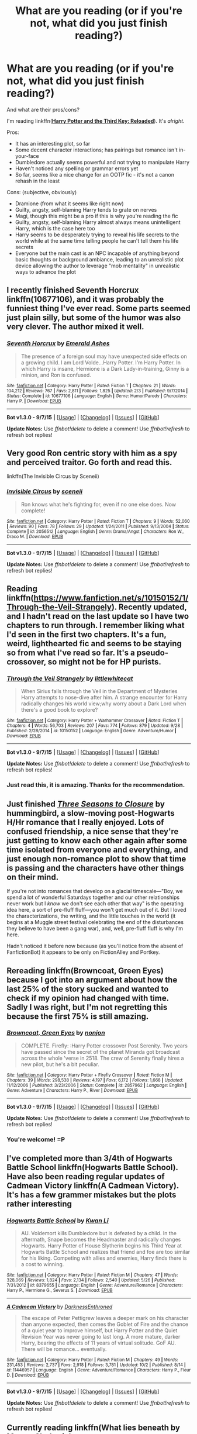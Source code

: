 #+TITLE: What are you reading (or if you're not, what did you just finish reading?)

* What are you reading (or if you're not, what did you just finish reading?)
:PROPERTIES:
:Author: tusing
:Score: 14
:DateUnix: 1443918680.0
:DateShort: 2015-Oct-04
:FlairText: Discussion
:END:
And what are their pros/cons?

I'm reading linkffn([[https://www.fanfiction.net/s/5269970/1/Harry-Potter-and-the-Third-Key-Reloaded][*Harry Potter and the Third Key: Reloaded*]]). It's /alright/.

Pros:

- It has an interesting plot, so far
- Some decent character interactions; has pairings but romance isn't in-your-face
- Dumbledore actually seems powerful and not trying to manipulate Harry
- Haven't noticed any spelling or grammar errors yet
- So far, seems like a nice change for an OOTP fic - it's not a canon rehash in the least

Cons: (subjective, obviously)

- Dramione (from what it seems like right now)
- Guilty, angsty, self-blaming Harry tends to grate on nerves
- Magi, though this might be a pro if this is why you're reading the fic
- Guilty, angsty, self-blaming Harry almost always means unintelligent Harry, which is the case here too
- Harry seems to be desperately trying to reveal his life secrets to the world while at the same time telling people he can't tell them his life secrets
- Everyone but the main cast is an NPC incapable of anything beyond basic thoughts or background ambiance, leading to an unrealistic plot device allowing the author to leverage "mob mentality" in unrealistic ways to advance the plot


** I recently finished Seventh Horcrux linkffn(10677106), and it was probably the funniest thing I've ever read. Some parts seemed just plain silly, but some of the humor was also very clever. The author mixed it well.
:PROPERTIES:
:Author: ItsOnDVR
:Score: 18
:DateUnix: 1443927967.0
:DateShort: 2015-Oct-04
:END:

*** [[http://www.fanfiction.net/s/10677106/1/][*/Seventh Horcrux/*]] by [[https://www.fanfiction.net/u/4112736/Emerald-Ashes][/Emerald Ashes/]]

#+begin_quote
  The presence of a foreign soul may have unexpected side effects on a growing child. I am Lord Volde...Harry Potter. I'm Harry Potter. In which Harry is insane, Hermione is a Dark Lady-in-training, Ginny is a minion, and Ron is confused.
#+end_quote

^{/Site/: [[http://www.fanfiction.net/][fanfiction.net]] *|* /Category/: Harry Potter *|* /Rated/: Fiction T *|* /Chapters/: 21 *|* /Words/: 104,212 *|* /Reviews/: 767 *|* /Favs/: 2,811 *|* /Follows/: 1,825 *|* /Updated/: 2/3 *|* /Published/: 9/7/2014 *|* /Status/: Complete *|* /id/: 10677106 *|* /Language/: English *|* /Genre/: Humor/Parody *|* /Characters/: Harry P. *|* /Download/: [[http://www.p0ody-files.com/ff_to_ebook/mobile/makeEpub.php?id=10677106][EPUB]]}

--------------

*Bot v1.3.0 - 9/7/15* *|* [[[https://github.com/tusing/reddit-ffn-bot/wiki/Usage][Usage]]] | [[[https://github.com/tusing/reddit-ffn-bot/wiki/Changelog][Changelog]]] | [[[https://github.com/tusing/reddit-ffn-bot/issues/][Issues]]] | [[[https://github.com/tusing/reddit-ffn-bot/][GitHub]]]

*Update Notes:* Use /ffnbot!delete/ to delete a comment! Use /ffnbot!refresh/ to refresh bot replies!
:PROPERTIES:
:Author: FanfictionBot
:Score: 5
:DateUnix: 1443927978.0
:DateShort: 2015-Oct-04
:END:


** Very good Ron centric story with him as a spy and perceived traitor. Go forth and read this.

linkffn(The Invisible Circus by Sceneii)
:PROPERTIES:
:Author: PsychoGeek
:Score: 7
:DateUnix: 1443939370.0
:DateShort: 2015-Oct-04
:END:

*** [[http://www.fanfiction.net/s/2056512/1/][*/Invisible Circus/*]] by [[https://www.fanfiction.net/u/281568/sceneii][/sceneii/]]

#+begin_quote
  Ron knows what he's fighting for, even if no one else does. Now complete!
#+end_quote

^{/Site/: [[http://www.fanfiction.net/][fanfiction.net]] *|* /Category/: Harry Potter *|* /Rated/: Fiction T *|* /Chapters/: 9 *|* /Words/: 52,060 *|* /Reviews/: 90 *|* /Favs/: 78 *|* /Follows/: 29 *|* /Updated/: 1/24/2011 *|* /Published/: 9/13/2004 *|* /Status/: Complete *|* /id/: 2056512 *|* /Language/: English *|* /Genre/: Drama/Angst *|* /Characters/: Ron W., Draco M. *|* /Download/: [[http://www.p0ody-files.com/ff_to_ebook/mobile/makeEpub.php?id=2056512][EPUB]]}

--------------

*Bot v1.3.0 - 9/7/15* *|* [[[https://github.com/tusing/reddit-ffn-bot/wiki/Usage][Usage]]] | [[[https://github.com/tusing/reddit-ffn-bot/wiki/Changelog][Changelog]]] | [[[https://github.com/tusing/reddit-ffn-bot/issues/][Issues]]] | [[[https://github.com/tusing/reddit-ffn-bot/][GitHub]]]

*Update Notes:* Use /ffnbot!delete/ to delete a comment! Use /ffnbot!refresh/ to refresh bot replies!
:PROPERTIES:
:Author: FanfictionBot
:Score: 1
:DateUnix: 1443939462.0
:DateShort: 2015-Oct-04
:END:


** Reading linkffn([[https://www.fanfiction.net/s/10150152/1/Through-the-Veil-Strangely]]). Recently updated, and I hadn't read on the last update so I have two chapters to run through. I remember liking what I'd seen in the first two chapters. It's a fun, weird, lighthearted fic and seems to be staying so from what I've read so far. It's a pseudo-crossover, so might not be for HP purists.
:PROPERTIES:
:Author: Co-miNb
:Score: 3
:DateUnix: 1443925014.0
:DateShort: 2015-Oct-04
:END:

*** [[http://www.fanfiction.net/s/10150152/1/][*/Through the Veil Strangely/*]] by [[https://www.fanfiction.net/u/2085009/littlewhitecat][/littlewhitecat/]]

#+begin_quote
  When Sirius falls through the Veil in the Department of Mysteries Harry attempts to nose-dive after him. A strange encounter for Harry radically changes his world view;why worry about a Dark Lord when there's a good book to explore?
#+end_quote

^{/Site/: [[http://www.fanfiction.net/][fanfiction.net]] *|* /Category/: Harry Potter + Warhammer Crossover *|* /Rated/: Fiction T *|* /Chapters/: 4 *|* /Words/: 56,703 *|* /Reviews/: 207 *|* /Favs/: 774 *|* /Follows/: 879 *|* /Updated/: 9/28 *|* /Published/: 2/28/2014 *|* /id/: 10150152 *|* /Language/: English *|* /Genre/: Adventure/Humor *|* /Download/: [[http://www.p0ody-files.com/ff_to_ebook/mobile/makeEpub.php?id=10150152][EPUB]]}

--------------

*Bot v1.3.0 - 9/7/15* *|* [[[https://github.com/tusing/reddit-ffn-bot/wiki/Usage][Usage]]] | [[[https://github.com/tusing/reddit-ffn-bot/wiki/Changelog][Changelog]]] | [[[https://github.com/tusing/reddit-ffn-bot/issues/][Issues]]] | [[[https://github.com/tusing/reddit-ffn-bot/][GitHub]]]

*Update Notes:* Use /ffnbot!delete/ to delete a comment! Use /ffnbot!refresh/ to refresh bot replies!
:PROPERTIES:
:Author: FanfictionBot
:Score: 1
:DateUnix: 1443925078.0
:DateShort: 2015-Oct-04
:END:


*** Just read this, it is amazing. Thanks for the recommendation.
:PROPERTIES:
:Author: Capt-Redbeard
:Score: 1
:DateUnix: 1444079083.0
:DateShort: 2015-Oct-06
:END:


** Just finished /[[http://fanfiction.portkey.org/story/7149][Three Seasons to Closure]]/ by hummingbird, a slow-moving post-Hogwarts H/Hr romance that I really enjoyed. Lots of confused friendship, a nice sense that they're just getting to know each other again after some time isolated from everyone and everything, and just enough non-romance plot to show that time is passing and the characters have other things on their mind.

If you're not into romances that develop on a glacial timescale---"Boy, we spend a lot of wonderful Saturdays together and our other relationships never work but I /know/ we don't see each other that way" is the operating idea here, a sort of pre-fluff fluff---you won't get much out of it. But I loved the characterizations, the writing, and the little touches in the world (it begins at a Muggle street festival celebrating the end of the disturbances they believe to have been a gang war), and, well, pre-fluff fluff is why I'm here.

Hadn't noticed it before now because (as you'll notice from the absent of FanfictionBot) it appears to be only on FictionAlley and Portkey.
:PROPERTIES:
:Author: danfiction
:Score: 3
:DateUnix: 1443943883.0
:DateShort: 2015-Oct-04
:END:


** Rereading linkffn(Browncoat, Green Eyes) because I got into an argument about how the last 25% of the story sucked and wanted to check if my opinion had changed with time. Sadly I was right, but I'm not regretting this because the first 75% is still amazing.
:PROPERTIES:
:Score: 3
:DateUnix: 1443990219.0
:DateShort: 2015-Oct-04
:END:

*** [[http://www.fanfiction.net/s/2857962/1/][*/Browncoat, Green Eyes/*]] by [[https://www.fanfiction.net/u/649528/nonjon][/nonjon/]]

#+begin_quote
  COMPLETE. Firefly: :Harry Potter crossover Post Serenity. Two years have passed since the secret of the planet Miranda got broadcast across the whole 'verse in 2518. The crew of Serenity finally hires a new pilot, but he's a bit peculiar.
#+end_quote

^{/Site/: [[http://www.fanfiction.net/][fanfiction.net]] *|* /Category/: Harry Potter + Firefly Crossover *|* /Rated/: Fiction M *|* /Chapters/: 39 *|* /Words/: 298,538 *|* /Reviews/: 4,197 *|* /Favs/: 6,172 *|* /Follows/: 1,668 *|* /Updated/: 11/12/2006 *|* /Published/: 3/23/2006 *|* /Status/: Complete *|* /id/: 2857962 *|* /Language/: English *|* /Genre/: Adventure *|* /Characters/: Harry P., River *|* /Download/: [[http://www.p0ody-files.com/ff_to_ebook/mobile/makeEpub.php?id=2857962][EPUB]]}

--------------

*Bot v1.3.0 - 9/7/15* *|* [[[https://github.com/tusing/reddit-ffn-bot/wiki/Usage][Usage]]] | [[[https://github.com/tusing/reddit-ffn-bot/wiki/Changelog][Changelog]]] | [[[https://github.com/tusing/reddit-ffn-bot/issues/][Issues]]] | [[[https://github.com/tusing/reddit-ffn-bot/][GitHub]]]

*Update Notes:* Use /ffnbot!delete/ to delete a comment! Use /ffnbot!refresh/ to refresh bot replies!
:PROPERTIES:
:Author: FanfictionBot
:Score: 1
:DateUnix: 1443990268.0
:DateShort: 2015-Oct-04
:END:


*** You're welcome! =P
:PROPERTIES:
:Score: 1
:DateUnix: 1444008882.0
:DateShort: 2015-Oct-05
:END:


** I've completed more than 3/4th of Hogwarts Battle School linkffn(Hogwarts Battle School). Have also been reading regular updates of Cadmean Victory linkffn(A Cadmean Victory). It's has a few grammer mistakes but the plots rather interesting
:PROPERTIES:
:Score: 4
:DateUnix: 1443931414.0
:DateShort: 2015-Oct-04
:END:

*** [[http://www.fanfiction.net/s/8379655/1/][*/Hogwarts Battle School/*]] by [[https://www.fanfiction.net/u/1023780/Kwan-Li][/Kwan Li/]]

#+begin_quote
  AU. Voldemort kills Dumbledore but is defeated by a child. In the aftermath, Snape becomes the Headmaster and radically changes Hogwarts. Harry Potter of House Slytherin begins his Third Year at Hogwarts Battle School and realizes that friend and foe are too similar for his liking. Competing with allies and enemies, Harry finds there is a cost to winning.
#+end_quote

^{/Site/: [[http://www.fanfiction.net/][fanfiction.net]] *|* /Category/: Harry Potter *|* /Rated/: Fiction M *|* /Chapters/: 47 *|* /Words/: 328,069 *|* /Reviews/: 1,824 *|* /Favs/: 2,134 *|* /Follows/: 2,540 *|* /Updated/: 5/26 *|* /Published/: 7/31/2012 *|* /id/: 8379655 *|* /Language/: English *|* /Genre/: Adventure/Romance *|* /Characters/: Harry P., Hermione G., Severus S. *|* /Download/: [[http://www.p0ody-files.com/ff_to_ebook/mobile/makeEpub.php?id=8379655][EPUB]]}

--------------

[[http://www.fanfiction.net/s/11446957/1/][*/A Cadmean Victory/*]] by [[https://www.fanfiction.net/u/7037477/DarknessEnthroned][/DarknessEnthroned/]]

#+begin_quote
  The escape of Peter Pettigrew leaves a deeper mark on his character than anyone expected, then comes the Goblet of Fire and the chance of a quiet year to improve himself, but Harry Potter and the Quiet Revision Year was never going to last long. A more mature, darker Harry, bearing the effects of 11 years of virtual solitude. GoF AU. There will be romance... eventually.
#+end_quote

^{/Site/: [[http://www.fanfiction.net/][fanfiction.net]] *|* /Category/: Harry Potter *|* /Rated/: Fiction M *|* /Chapters/: 49 *|* /Words/: 231,453 *|* /Reviews/: 2,737 *|* /Favs/: 2,918 *|* /Follows/: 3,781 *|* /Updated/: 10/2 *|* /Published/: 8/14 *|* /id/: 11446957 *|* /Language/: English *|* /Genre/: Adventure/Romance *|* /Characters/: Harry P., Fleur D. *|* /Download/: [[http://www.p0ody-files.com/ff_to_ebook/mobile/makeEpub.php?id=11446957][EPUB]]}

--------------

*Bot v1.3.0 - 9/7/15* *|* [[[https://github.com/tusing/reddit-ffn-bot/wiki/Usage][Usage]]] | [[[https://github.com/tusing/reddit-ffn-bot/wiki/Changelog][Changelog]]] | [[[https://github.com/tusing/reddit-ffn-bot/issues/][Issues]]] | [[[https://github.com/tusing/reddit-ffn-bot/][GitHub]]]

*Update Notes:* Use /ffnbot!delete/ to delete a comment! Use /ffnbot!refresh/ to refresh bot replies!
:PROPERTIES:
:Author: FanfictionBot
:Score: 0
:DateUnix: 1443931461.0
:DateShort: 2015-Oct-04
:END:


** Currently reading linkffn(What lies beneath by Master Slytherin);

Pros:

- Has Harry/Tracey pairing so far which i like.
- Action scenes are nice.

Cons:

- Weird pacing.
- 1st person PoV.
- Slow.
:PROPERTIES:
:Author: Manicial
:Score: 2
:DateUnix: 1443943314.0
:DateShort: 2015-Oct-04
:END:

*** [[http://www.fanfiction.net/s/3688693/1/][*/What Lies Beneath/*]] by [[https://www.fanfiction.net/u/471812/Master-Slytherin][/Master Slytherin/]]

#+begin_quote
  COMPLETE. H/Tracey. The diary left more than battle wounds. Voldemort's ingenuity planned for more than Harry initially assumed. The time has come when he must pierce the shades of grey that colour the Wizarding World. A fast-paced, psychological thriller
#+end_quote

^{/Site/: [[http://www.fanfiction.net/][fanfiction.net]] *|* /Category/: Harry Potter *|* /Rated/: Fiction M *|* /Chapters/: 20 *|* /Words/: 99,099 *|* /Reviews/: 385 *|* /Favs/: 610 *|* /Follows/: 236 *|* /Updated/: 2/11/2008 *|* /Published/: 7/29/2007 *|* /Status/: Complete *|* /id/: 3688693 *|* /Language/: English *|* /Genre/: Mystery/Suspense *|* /Characters/: Harry P., OC *|* /Download/: [[http://www.p0ody-files.com/ff_to_ebook/mobile/makeEpub.php?id=3688693][EPUB]]}

--------------

*Bot v1.3.0 - 9/7/15* *|* [[[https://github.com/tusing/reddit-ffn-bot/wiki/Usage][Usage]]] | [[[https://github.com/tusing/reddit-ffn-bot/wiki/Changelog][Changelog]]] | [[[https://github.com/tusing/reddit-ffn-bot/issues/][Issues]]] | [[[https://github.com/tusing/reddit-ffn-bot/][GitHub]]]

*Update Notes:* Use /ffnbot!delete/ to delete a comment! Use /ffnbot!refresh/ to refresh bot replies!
:PROPERTIES:
:Author: FanfictionBot
:Score: 1
:DateUnix: 1443943365.0
:DateShort: 2015-Oct-04
:END:


** Reading linkao3(This Is Not The Chosen One You're Looking For by TardisIsTheOnlyWayToTravel), a Good Omens x-over with lovable ol HP as the AntiChrist.\\
Hopefully featuring the secondary group of Broomstick Riders of the Apocalypse- No Alcohol Firewhiskey, S.P.E.W, Ministry Corruption, Muggles/Digusting Lesser Halfbreeds/Uppity Mudbloods/that guy who keeps changing their name.\\
^{edit:} finished, sadly no backup singers of the apocalypse, story petered out towards the end but there's a sequel that crosses over with Sandman's Lucifer, no Mazikeen as yet.

Also added a couple more humor/crack fics to my alerts list-

linkffn(A Draconic Circumstance by bleubirdsong), a Temeraire xover where Voldemort and Harry get conscripted into the aerial corps as partners.

linkffn(Warning: Past Soul Bind Performance Not Indicative of Future Prophets) featuring a dimension jumping MoD!Harry who treats each life as a game do-over and awards himself points.
:PROPERTIES:
:Author: jsohp080
:Score: 2
:DateUnix: 1443949784.0
:DateShort: 2015-Oct-04
:END:

*** Hmm ... well, tried the last one, and I have to say that the author should really get themselves a beta or something of this sort. Because compared to the average level one could say that their writing is nice, but every so often you see some homophones jumping around (Trever, nobel house, etc.).
:PROPERTIES:
:Author: Kazeto
:Score: 2
:DateUnix: 1443971538.0
:DateShort: 2015-Oct-04
:END:


*** [[http://www.fanfiction.net/s/11505358/1/][*/A Draconic Circumstance/*]] by [[https://www.fanfiction.net/u/2965035/bleubirdsong][/bleubirdsong/]]

#+begin_quote
  Running through the Department of Mysteries is a dangerous endeavor. A badly-aimed spell, magical backlash, and a surprised Voldemort later... two enemies find themselves in an awkward situation. Voldemort wants to kill Harry Potter; Harry Potter is hungry and suddenly has scales. An accidental conscription later, Voldemort dearly wishes for his wand.
#+end_quote

^{/Site/: [[http://www.fanfiction.net/][fanfiction.net]] *|* /Category/: Harry Potter + Temeraire Crossover *|* /Rated/: Fiction T *|* /Words/: 7,152 *|* /Reviews/: 16 *|* /Favs/: 49 *|* /Follows/: 82 *|* /Published/: 9/13 *|* /id/: 11505358 *|* /Language/: English *|* /Genre/: Adventure/Fantasy *|* /Characters/: Harry P., Tom R. Jr. *|* /Download/: [[http://www.p0ody-files.com/ff_to_ebook/mobile/makeEpub.php?id=11505358][EPUB]]}

--------------

[[http://archiveofourown.org/works/4452626][*/This Is Not The Chosen One You're Looking For/*]] by [[http://archiveofourown.org/users/TardisIsTheOnlyWayToTravel/pseuds/TardisIsTheOnlyWayToTravel][/TardisIsTheOnlyWayToTravel/]]

#+begin_quote
  When the infant Antichrist is brought to Earth, he is secretly exchanged for another child with no one the wiser. His new parents? James and Lily Potter. The situation doesn't go exactly as Heaven and Hell planned, however...

  #+begin_example
      This is the expanded and rewritten version of a fic I abandoned several years ago\. Probably I'll update it whenever I'm in one of my periodic Harry Potter moods, like I did with my fic 'Eye of the Storm\.' Also, for those who read the original two chapters, you'll notice I gave in and make it a proper Good Omens crossover\. You're welcome\.
  #+end_example
#+end_quote

^{/Site/: [[http://www.archiveofourown.org/][Archive of Our Own]] *|* /Fandoms/: Good Omens - Neil Gaiman & Terry Pratchett, Harry Potter - J. K. Rowling *|* /Published/: 2015-07-29 *|* /Completed/: 2015-09-05 *|* /Words/: 37196 *|* /Chapters/: 14/14 *|* /Comments/: 402 *|* /Kudos/: 713 *|* /Bookmarks/: 171 *|* /Hits/: 7169 *|* /ID/: 4452626 *|* /Download/: [[http://archiveofourown.org/][EPUB]]}

--------------

[[http://www.fanfiction.net/s/11373351/1/][*/Warning: Past Soul Bind Performance Not Indicative of Future Prophets/*]] by [[https://www.fanfiction.net/u/6791440/LeadVonE][/LeadVonE/]]

#+begin_quote
  The Master of Death brings his 130,000 years of experience to slam down on the unsuspecting head of his biggest and most entertaining challenge yet. Voldemort brings all her cunning and guile to rip open the mystery that is Harry Potter. And Dumbledore, Fudge, and the rest of the Wizarding world, scrabble to make sense of what in Merlin's name is going on.
#+end_quote

^{/Site/: [[http://www.fanfiction.net/][fanfiction.net]] *|* /Category/: Harry Potter *|* /Rated/: Fiction T *|* /Chapters/: 7 *|* /Words/: 32,079 *|* /Reviews/: 56 *|* /Favs/: 126 *|* /Follows/: 224 *|* /Updated/: 14h *|* /Published/: 7/11 *|* /id/: 11373351 *|* /Language/: English *|* /Genre/: Adventure/Drama *|* /Characters/: Harry P., Hermione G., Voldemort *|* /Download/: [[http://www.p0ody-files.com/ff_to_ebook/mobile/makeEpub.php?id=11373351][EPUB]]}

--------------

*Bot v1.3.0 - 9/7/15* *|* [[[https://github.com/tusing/reddit-ffn-bot/wiki/Usage][Usage]]] | [[[https://github.com/tusing/reddit-ffn-bot/wiki/Changelog][Changelog]]] | [[[https://github.com/tusing/reddit-ffn-bot/issues/][Issues]]] | [[[https://github.com/tusing/reddit-ffn-bot/][GitHub]]]

*Update Notes:* Use /ffnbot!delete/ to delete a comment! Use /ffnbot!refresh/ to refresh bot replies!
:PROPERTIES:
:Author: FanfictionBot
:Score: 1
:DateUnix: 1443949867.0
:DateShort: 2015-Oct-04
:END:


** I'm reading Emperor linkffn(Emperor). It's a pretty good fic, lots of political play while still keeping the pace. It's longer than I expected tho, not that anything is wrong with that but just so you know.
:PROPERTIES:
:Author: BlueLightsInYourEyes
:Score: 2
:DateUnix: 1443975018.0
:DateShort: 2015-Oct-04
:END:

*** Actually, this is probably my favorite fic! I have never seen politics so beautifully executed, magic so viscerally enthralling, OCs with so much character. It really is an amazing fic.
:PROPERTIES:
:Author: tusing
:Score: 2
:DateUnix: 1443987976.0
:DateShort: 2015-Oct-04
:END:

**** It is and it doesn't get boring after 300k words like a lot of fics do. It's realistic and magical at the same time!
:PROPERTIES:
:Author: BlueLightsInYourEyes
:Score: 1
:DateUnix: 1443991286.0
:DateShort: 2015-Oct-05
:END:


*** [[http://www.fanfiction.net/s/5904185/1/][*/Emperor/*]] by [[https://www.fanfiction.net/u/1227033/Marquis-Black][/Marquis Black/]]

#+begin_quote
  Some men live their whole lives at peace and are content. Others are born with an unquenchable fire and change the world forever. Inspired by the rise of Napoleon, Augustus, Nobunaga, and T'sao T'sao. Very AU.
#+end_quote

^{/Site/: [[http://www.fanfiction.net/][fanfiction.net]] *|* /Category/: Harry Potter *|* /Rated/: Fiction M *|* /Chapters/: 42 *|* /Words/: 619,123 *|* /Reviews/: 1,716 *|* /Favs/: 2,571 *|* /Follows/: 2,323 *|* /Updated/: 12/25/2014 *|* /Published/: 4/17/2010 *|* /id/: 5904185 *|* /Language/: English *|* /Genre/: Adventure *|* /Characters/: Harry P. *|* /Download/: [[http://www.p0ody-files.com/ff_to_ebook/mobile/makeEpub.php?id=5904185][EPUB]]}

--------------

*Bot v1.3.0 - 9/7/15* *|* [[[https://github.com/tusing/reddit-ffn-bot/wiki/Usage][Usage]]] | [[[https://github.com/tusing/reddit-ffn-bot/wiki/Changelog][Changelog]]] | [[[https://github.com/tusing/reddit-ffn-bot/issues/][Issues]]] | [[[https://github.com/tusing/reddit-ffn-bot/][GitHub]]]

*Update Notes:* Use /ffnbot!delete/ to delete a comment! Use /ffnbot!refresh/ to refresh bot replies!
:PROPERTIES:
:Author: FanfictionBot
:Score: 1
:DateUnix: 1443975083.0
:DateShort: 2015-Oct-04
:END:


** [[http://www.fanfiction.net/s/5269970/1/][*/Harry Potter and the Third Key: Reloaded/*]] by [[https://www.fanfiction.net/u/2024680/slowfox][/slowfox/]]

#+begin_quote
  COMPLETE: An AU Fifth Year fic written pre-OotP. Sword fights, apocalyptic battles, new kinds of magic. Love, betrayal, angst. Doing the right thing, doing the wrong thing, and doing it in style. This is epic. This is dark. *This* is TTK:Reloaded.
#+end_quote

^{/Site/: [[http://www.fanfiction.net/][fanfiction.net]] *|* /Category/: Harry Potter *|* /Rated/: Fiction M *|* /Chapters/: 91 *|* /Words/: 370,807 *|* /Reviews/: 64 *|* /Favs/: 93 *|* /Follows/: 26 *|* /Updated/: 8/3/2009 *|* /Published/: 8/2/2009 *|* /Status/: Complete *|* /id/: 5269970 *|* /Language/: English *|* /Genre/: Adventure *|* /Download/: [[http://www.p0ody-files.com/ff_to_ebook/mobile/makeEpub.php?id=5269970][EPUB]]}

--------------

*Bot v1.3.0 - 9/7/15* *|* [[[https://github.com/tusing/reddit-ffn-bot/wiki/Usage][Usage]]] | [[[https://github.com/tusing/reddit-ffn-bot/wiki/Changelog][Changelog]]] | [[[https://github.com/tusing/reddit-ffn-bot/issues/][Issues]]] | [[[https://github.com/tusing/reddit-ffn-bot/][GitHub]]]

*Update Notes:* Use /ffnbot!delete/ to delete a comment! Use /ffnbot!refresh/ to refresh bot replies!
:PROPERTIES:
:Author: FanfictionBot
:Score: 1
:DateUnix: 1443918728.0
:DateShort: 2015-Oct-04
:END:


** [deleted]
:PROPERTIES:
:Score: 1
:DateUnix: 1443927127.0
:DateShort: 2015-Oct-04
:END:

*** [[http://www.fanfiction.net/s/3400888/1/][*/Dead Without You/*]] by [[https://www.fanfiction.net/u/937502/JadeSeraph][/JadeSeraph/]]

#+begin_quote
  Everyone has someone they would die for. Harry Potter would have died for any of his friends. But what happens when they ask him to live for them too? PostWar, and a HG love story.
#+end_quote

^{/Site/: [[http://www.fanfiction.net/][fanfiction.net]] *|* /Category/: Harry Potter *|* /Rated/: Fiction M *|* /Chapters/: 23 *|* /Words/: 161,219 *|* /Reviews/: 370 *|* /Favs/: 465 *|* /Follows/: 171 *|* /Updated/: 5/12/2007 *|* /Published/: 2/18/2007 *|* /Status/: Complete *|* /id/: 3400888 *|* /Language/: English *|* /Genre/: Romance/Drama *|* /Characters/: Harry P., Ginny W. *|* /Download/: [[http://www.p0ody-files.com/ff_to_ebook/mobile/makeEpub.php?id=3400888][EPUB]]}

--------------

[[http://www.fanfiction.net/s/7630045/1/][*/A Set Up Gone Wrong/*]] by [[https://www.fanfiction.net/u/2196923/jojor99][/jojor99/]]

#+begin_quote
  AU H/G fluff. Ron forces Ginny to go to a boring Department dinner to make up numbers. She realises it's a set up. Unfortunately for Ron, Ginny enjoys the company of a lovely black-haired man, not the man Ron wants her to talk to.
#+end_quote

^{/Site/: [[http://www.fanfiction.net/][fanfiction.net]] *|* /Category/: Harry Potter *|* /Rated/: Fiction T *|* /Chapters/: 12 *|* /Words/: 65,576 *|* /Reviews/: 231 *|* /Favs/: 578 *|* /Follows/: 452 *|* /Updated/: 12/1/2013 *|* /Published/: 12/12/2011 *|* /Status/: Complete *|* /id/: 7630045 *|* /Language/: English *|* /Genre/: Romance/Friendship *|* /Characters/: Harry P., Ginny W. *|* /Download/: [[http://www.p0ody-files.com/ff_to_ebook/mobile/makeEpub.php?id=7630045][EPUB]]}

--------------

[[http://www.fanfiction.net/s/4334542/1/][*/The Grass Is Always Greener/*]] by [[https://www.fanfiction.net/u/1251524/kb0][/kb0/]]

#+begin_quote
  During the second term of Harry's sixth year, he ends up saving Daphne Greengrass from a fate worse than death. To repay him, she teaches him Occlumency and they get to know each other well enough to learn that labels are not always useful... HP/DG
#+end_quote

^{/Site/: [[http://www.fanfiction.net/][fanfiction.net]] *|* /Category/: Harry Potter *|* /Rated/: Fiction T *|* /Chapters/: 8 *|* /Words/: 100,620 *|* /Reviews/: 925 *|* /Favs/: 4,681 *|* /Follows/: 1,670 *|* /Updated/: 1/13/2009 *|* /Published/: 6/19/2008 *|* /Status/: Complete *|* /id/: 4334542 *|* /Language/: English *|* /Genre/: Drama/Romance *|* /Characters/: Harry P., Daphne G. *|* /Download/: [[http://www.p0ody-files.com/ff_to_ebook/mobile/makeEpub.php?id=4334542][EPUB]]}

--------------

[[http://www.fanfiction.net/s/4497753/1/][*/Be Prepared/*]] by [[https://www.fanfiction.net/u/1390158/Phantom1s][/Phantom1s/]]

#+begin_quote
  After Harry's 5th Year, Dumbledore decides that he must break his vow to the ministry and take dirct acton to help Harry fulfill his destiny. Pairings HP/GW RW/HG NL/LL RL/NT AD/MM-I have fixed alot of the formatting issues, enjoy NO FLAMES PLEASE!
#+end_quote

^{/Site/: [[http://www.fanfiction.net/][fanfiction.net]] *|* /Category/: Harry Potter *|* /Rated/: Fiction M *|* /Chapters/: 38 *|* /Words/: 103,897 *|* /Reviews/: 180 *|* /Favs/: 510 *|* /Follows/: 190 *|* /Updated/: 8/31/2010 *|* /Published/: 8/24/2008 *|* /Status/: Complete *|* /id/: 4497753 *|* /Language/: English *|* /Genre/: Romance *|* /Characters/: Harry P., Ginny W. *|* /Download/: [[http://www.p0ody-files.com/ff_to_ebook/mobile/makeEpub.php?id=4497753][EPUB]]}

--------------

*Bot v1.3.0 - 9/7/15* *|* [[[https://github.com/tusing/reddit-ffn-bot/wiki/Usage][Usage]]] | [[[https://github.com/tusing/reddit-ffn-bot/wiki/Changelog][Changelog]]] | [[[https://github.com/tusing/reddit-ffn-bot/issues/][Issues]]] | [[[https://github.com/tusing/reddit-ffn-bot/][GitHub]]]

*Update Notes:* Use /ffnbot!delete/ to delete a comment! Use /ffnbot!refresh/ to refresh bot replies!
:PROPERTIES:
:Author: FanfictionBot
:Score: 1
:DateUnix: 1443927156.0
:DateShort: 2015-Oct-04
:END:


** [deleted]
:PROPERTIES:
:Score: 1
:DateUnix: 1443937291.0
:DateShort: 2015-Oct-04
:END:

*** [[http://www.fanfiction.net/s/2593892/1/][*/The Black Prince/*]] by [[https://www.fanfiction.net/u/868808/Vingilot][/Vingilot/]]

#+begin_quote
  Harry finally sees through Dumbledore's machinations and he begins some negotiations of his own. Joining forces with Voldemort, Harry becomes the Dark Prince he was born to be. Dark!Harry. HPSS. Ds. Pre HBP.
#+end_quote

^{/Site/: [[http://www.fanfiction.net/][fanfiction.net]] *|* /Category/: Harry Potter *|* /Rated/: Fiction M *|* /Chapters/: 27 *|* /Words/: 85,500 *|* /Reviews/: 1,173 *|* /Favs/: 1,510 *|* /Follows/: 1,623 *|* /Updated/: 5/6/2007 *|* /Published/: 9/25/2005 *|* /id/: 2593892 *|* /Language/: English *|* /Genre/: Adventure/Romance *|* /Characters/: Harry P., Severus S. *|* /Download/: [[http://www.p0ody-files.com/ff_to_ebook/mobile/makeEpub.php?id=2593892][EPUB]]}

--------------

*Bot v1.3.0 - 9/7/15* *|* [[[https://github.com/tusing/reddit-ffn-bot/wiki/Usage][Usage]]] | [[[https://github.com/tusing/reddit-ffn-bot/wiki/Changelog][Changelog]]] | [[[https://github.com/tusing/reddit-ffn-bot/issues/][Issues]]] | [[[https://github.com/tusing/reddit-ffn-bot/][GitHub]]]

*Update Notes:* Use /ffnbot!delete/ to delete a comment! Use /ffnbot!refresh/ to refresh bot replies!
:PROPERTIES:
:Author: FanfictionBot
:Score: -1
:DateUnix: 1443937352.0
:DateShort: 2015-Oct-04
:END:


** Well, since I saw it mentioned a while ago, I have been checking out Harry Potter and the Third Key as well. The writer is decent to be honest, but on the latter part of the story he seems to be getting lost in expositionary tangents quite frequently. And I don't really get it, cause he was doing really well in the beginning.
:PROPERTIES:
:Author: Vardso
:Score: 1
:DateUnix: 1443961273.0
:DateShort: 2015-Oct-04
:END:


** Reading linkffn(Of Myth and Magic). pros: Really interesting AU, uncommon-ish character interactions and relationships, what I consider good writing, self-contained with a reasonable length and is a WIP with an end in sight. cons: and I'm not sure the ending will satisfy after the most recent chapters.
:PROPERTIES:
:Score: 1
:DateUnix: 1443984920.0
:DateShort: 2015-Oct-04
:END:


** Just finished rereading linkffn(Restoring Hope)

There are some squicky bits but otherwise it's a decent story with an interesting plot. I really liked it.
:PROPERTIES:
:Score: 1
:DateUnix: 1444009467.0
:DateShort: 2015-Oct-05
:END:

*** [[http://www.fanfiction.net/s/7024025/1/][*/Restoring Hope/*]] by [[https://www.fanfiction.net/u/1711497/alchymie][/alchymie/]]

#+begin_quote
  11 years ago, after a year in hiding, the Trio destroyed the last Horcrux and defeated Voldemort. Only Ron survived, holding a baby girl named Hope. Years after the end of the war, that same girl discovers a few things that rock her world.
#+end_quote

^{/Site/: [[http://www.fanfiction.net/][fanfiction.net]] *|* /Category/: Harry Potter *|* /Rated/: Fiction T *|* /Chapters/: 13 *|* /Words/: 98,807 *|* /Reviews/: 175 *|* /Favs/: 210 *|* /Follows/: 115 *|* /Updated/: 12/30/2011 *|* /Published/: 5/26/2011 *|* /Status/: Complete *|* /id/: 7024025 *|* /Language/: English *|* /Genre/: Drama/Romance *|* /Download/: [[http://www.p0ody-files.com/ff_to_ebook/mobile/makeEpub.php?id=7024025][EPUB]]}

--------------

*Bot v1.3.0 - 9/7/15* *|* [[[https://github.com/tusing/reddit-ffn-bot/wiki/Usage][Usage]]] | [[[https://github.com/tusing/reddit-ffn-bot/wiki/Changelog][Changelog]]] | [[[https://github.com/tusing/reddit-ffn-bot/issues/][Issues]]] | [[[https://github.com/tusing/reddit-ffn-bot/][GitHub]]]

*Update Notes:* Use /ffnbot!delete/ to delete a comment! Use /ffnbot!refresh/ to refresh bot replies!
:PROPERTIES:
:Author: FanfictionBot
:Score: 1
:DateUnix: 1444009505.0
:DateShort: 2015-Oct-05
:END:


** I read up to ch 26 of Third Key, and then had to duck out. I had a feeling things were about to get really AU (lots of OC, new magic, etc so I ducked out. The magi aspect was done interestingly enough that I didn't mind.
:PROPERTIES:
:Score: 1
:DateUnix: 1444063288.0
:DateShort: 2015-Oct-05
:END:


** linkao3(681510) /Caveat Inimici/ by Chloe_at_Eleusis. Post epilogue, amoral Hermione takes her revenge when someone hurts Harry

 

linkffn(11537837) /Path to Victory -- A Severus Snape Story/ by Sir Rabby. Especially enjoyable for /Worm/ fans. Comes across as a bit OP, but it's OP in a new way, and there are obstacles. I'm glad the author chose Snape for this story, it introduces a lot of interesting pureblood interactions, history, etc
:PROPERTIES:
:Score: 1
:DateUnix: 1444064190.0
:DateShort: 2015-Oct-05
:END:

*** [[http://www.fanfiction.net/s/11537837/1/][*/Path to Victory -- A Severus Snape Story/*]] by [[https://www.fanfiction.net/u/6419570/Sir-Rabby][/Sir Rabby/]]

#+begin_quote
  In Worm you might gain phenomenal powers on your worst day. Snape snapped after the werewolf incident and triggered with Path to Victory, the power that tells you the steps necessary to attain any goal. It's not very serious but I don't think I'll let this turn to crack. I'll keep at this until I'm bored or Snape becomes God-King of the Universe. Whichever happens first!
#+end_quote

^{/Site/: [[http://www.fanfiction.net/][fanfiction.net]] *|* /Category/: Harry Potter + Worm Crossover *|* /Rated/: Fiction M *|* /Chapters/: 6 *|* /Words/: 40,463 *|* /Reviews/: 10 *|* /Favs/: 38 *|* /Follows/: 33 *|* /Updated/: 10/4 *|* /Published/: 10/2 *|* /id/: 11537837 *|* /Language/: English *|* /Characters/: Severus S., Bellatrix L. *|* /Download/: [[http://www.p0ody-files.com/ff_to_ebook/mobile/makeEpub.php?id=11537837][EPUB]]}

--------------

[[http://archiveofourown.org/works/681510][*/Caveat Inimici/*]] by [[http://archiveofourown.org/users/Chloe_at_Eleusis/pseuds/Chloe_at_Eleusis][/Chloe_at_Eleusis/]]

#+begin_quote
  Hermione is a sister to Harry, a mother to Rose and Hugo, a wife to Ron, and a Legilimens and Unspeakable. She is also very, very angry. A look at a Hermione who developed the instincts she evidenced with Marietta Egdecombe and Dolores Umbridge. AU, though canon compliant. *Drama/horror. COMPLETE.*

  #+begin_example
      This piece is posted under my old profile name on FF\.net\. As that profile notes, after a colleague sent a link to that profile to several other colleagues, I moved all but two of my fics to a new profile, which shares the name I use here\.A/N: This story arrived from nowhere, hopped on my back and took up a very great deal of my time\. Less a plot bunny and more a plot gorilla\. Or, if you like, a plot walrus\. Story notes and acknowledgments afterward\.
  #+end_example
#+end_quote

^{/Site/: [[http://www.archiveofourown.org/][Archive of Our Own]] *|* /Fandom/: Harry Potter - J. K. Rowling *|* /Published/: 2013-02-12 *|* /Words/: 9764 *|* /Chapters/: 1/1 *|* /Comments/: 27 *|* /Kudos/: 71 *|* /Bookmarks/: 36 *|* /Hits/: 1140 *|* /ID/: 681510 *|* /Download/: [[http://archiveofourown.org/][EPUB]]}

--------------

*Bot v1.3.0 - 9/7/15* *|* [[[https://github.com/tusing/reddit-ffn-bot/wiki/Usage][Usage]]] | [[[https://github.com/tusing/reddit-ffn-bot/wiki/Changelog][Changelog]]] | [[[https://github.com/tusing/reddit-ffn-bot/issues/][Issues]]] | [[[https://github.com/tusing/reddit-ffn-bot/][GitHub]]]

*Update Notes:* Use /ffnbot!delete/ to delete a comment! Use /ffnbot!refresh/ to refresh bot replies!
:PROPERTIES:
:Author: FanfictionBot
:Score: 1
:DateUnix: 1444064247.0
:DateShort: 2015-Oct-05
:END:


** Delenda Est, Holly Evans and the Spiral Path, Harry Potter and the Halfblood Auror, and Dream Carved In Stone - all concurrently. That's my reading method :-)
:PROPERTIES:
:Author: Karinta
:Score: 1
:DateUnix: 1444102611.0
:DateShort: 2015-Oct-06
:END:


** I just finished reading and taking notes on the first two chapters of mia_ugly's WiP However I Fall linkao3([[http://archiveofourown.org/works/3979873/chapters/8932390]]), a Snape/Harry fic that displays a beauty and compassion similar to Rapture linkao3([[http://archiveofourown.org/works/3836032]]), the work she's best known for.

HIF is a story of diverging timelines, beginning with Snape's potential death in the Shrieking Shack (potential because in one timeline, he survives). There's a mystery developing that involves mutilated antiquarian books and the dangerous instructions they contain, and another mystery surrounding the confused feelings of the protagonists (one of whom, in one timeline, is a painting on a wall). One thread is from Snape's POV, the other from Harry's, and the perspectives switch back and forth.

In Mia's inimitable and heartfelt fashion, the fic humanizes Snape in ways I suspect Snape-haters would utterly reject. I usually prefer Snape to remain in the general vicinity of bastardliness, but I embrace Mia's Snape without reservation, because she writes about love in a way few other fic writers do, and I will follow her anywhere. I'm taking notes so I can leave a comment later, when I have more time, because I desperately want her to continue this.

ETA: Hmm, that's weird. The ffbot is picking up Rapture's chapter titles, not just the title of the fic itself.
:PROPERTIES:
:Author: perverse-idyll
:Score: 1
:DateUnix: 1443943148.0
:DateShort: 2015-Oct-04
:END:

*** [[http://archiveofourown.org/works/3836032][*/Rapture Part One: Ten PastPart Two: Twenty PastPart Three: Half PastPart Four: Twenty ToPart Five: Ten ToPart Six: MidnightPart Seven: Memorial/*]] by [[http://archiveofourown.org/users/mia_ugly/pseuds/mia_ugly][/mia_ugly/]]

#+begin_quote
  Snape sees the man, for the first time, on his twenty-fifth birthday.

  #+begin_example
      Originally written from the Snarry Games back on insane journal\!  Never forget\.  Endless gratitude to Whitecotton, Accioslash, and Joanwilder for their tireless beta work, as well as general amazingness, creativity and generosity\.
  #+end_example
#+end_quote

^{/Site/: [[http://www.archiveofourown.org/][Archive of Our Own]] *|* /Fandom/: Harry Potter - J. K. Rowling *|* /Published/: 2015-04-28 *|* /Words/: 48123 *|* /Chapters/: 1/1 *|* /Comments/: 50 *|* /Kudos/: 279 *|* /Bookmarks/: 69 *|* /Hits/: 4729 *|* /ID/: 3836032 *|* /Download/: [[http://archiveofourown.org/][EPUB]]}

--------------

[[http://archiveofourown.org/works/3979873][*/However I Fall/*]] by [[http://archiveofourown.org/users/mia_ugly/pseuds/mia_ugly][/mia_ugly/]]

#+begin_quote
  In one timeline, Severus lives. In the other, he dies.\\
  In both, he falls in love.

  #+begin_example
      No betas so far, so all the mistakes are my own\.  If anyone is interested, I can pay you with smutty fanfic\.
  #+end_example
#+end_quote

^{/Site/: [[http://www.archiveofourown.org/][Archive of Our Own]] *|* /Fandom/: Harry Potter - J. K. Rowling *|* /Published/: 2015-05-21 *|* /Updated/: 2015-09-02 *|* /Words/: 33675 *|* /Chapters/: 4/? *|* /Comments/: 82 *|* /Kudos/: 108 *|* /Bookmarks/: 19 *|* /Hits/: 2047 *|* /ID/: 3979873 *|* /Download/: [[http://archiveofourown.org/][EPUB]]}

--------------

*Bot v1.3.0 - 9/7/15* *|* [[[https://github.com/tusing/reddit-ffn-bot/wiki/Usage][Usage]]] | [[[https://github.com/tusing/reddit-ffn-bot/wiki/Changelog][Changelog]]] | [[[https://github.com/tusing/reddit-ffn-bot/issues/][Issues]]] | [[[https://github.com/tusing/reddit-ffn-bot/][GitHub]]]

*Update Notes:* Use /ffnbot!delete/ to delete a comment! Use /ffnbot!refresh/ to refresh bot replies!
:PROPERTIES:
:Author: FanfictionBot
:Score: 0
:DateUnix: 1443943171.0
:DateShort: 2015-Oct-04
:END:
